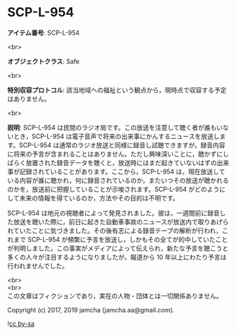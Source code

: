 #+OPTIONS: toc:nil
#+OPTIONS: \n:t

* SCP-L-954

  *アイテム番号*: SCP-L-954

  <br>

  *オブジェクトクラス*: Safe

  <br>

  *特別収容プロトコル*: 該当地域への福祉という観点から，現時点で収容する予定はありません。

  <br>

  *説明*: SCP-L-954 は民間のラジオ局です。この放送を注意して聴く者が誰もいないとき，SCP-L-954 は電子音声で将来の出来事にかんするニュースを放送します。SCP-L-954 は通常のラジオ放送と同様に録音し試聴できますが，録音内容に将来の予言が含まれることはありません。ただし興味深いことに，聴かずにしばらく放置された録音データを聴くと，放送時にはまだ起きていないはずの出来事が記録されていることがあります。ここから，SCP-L-954 は，現在放送している内容が誰に聴かれ，何に録音されているのか，またいつその放送が聴かれるのかを，放送前に把握していることが示唆されます。SCP-L-954 がどのようにして未来の情報を得ているのか，方法やその目的は不明です。

  SCP-L-954 は地元の視聴者によって発見されました。彼は，一週間前に録音した放送を聴いた際に，前日に起きた自動車事故のニュースが放送内で取りあげられていたことに気づきました。その後有志による録音テープの解析が行われ，これまで SCP-L-954 が頻繁に予言を放送し，しかもその全てが的中していたことが判明しました。この事実がメディアによって伝えられ，新たな予言を聴こうと多くの人々が注目するようになりましたが，報道から 10 年以上にわたり予言は行われませんでした。

  <br>
  <br>
  この文章はフィクションであり，実在の人物・団体とは一切関係ありません。

  Copyright (c) 2017, 2019 jamcha (jamcha.aa@gmail.com).

  ![[https://i.creativecommons.org/l/by-sa/4.0/88x31.png][cc by-sa]]
